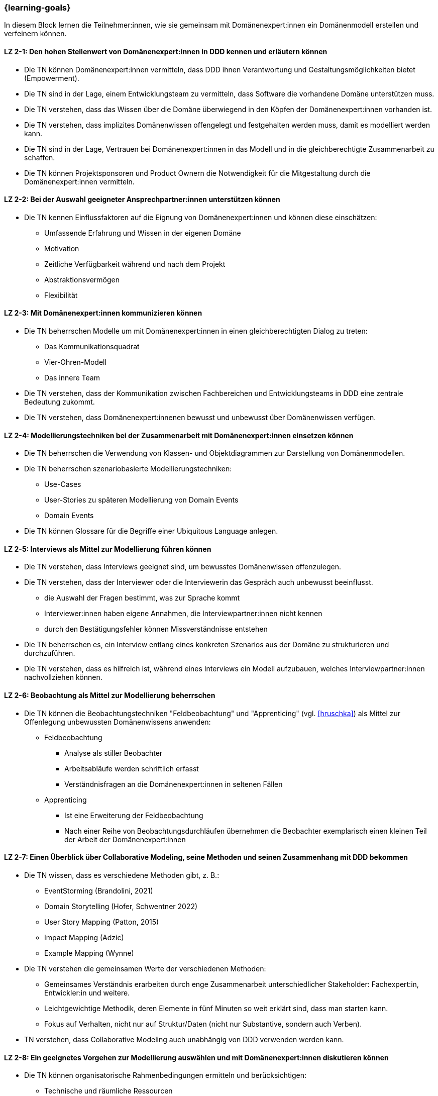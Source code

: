 === {learning-goals}

// tag::DE[]
In diesem Block lernen die Teilnehmer:innen, wie sie gemeinsam mit Domänenexpert:innen ein Domänenmodell erstellen und verfeinern können.

[[LZ-2-1]]
==== LZ 2-1: Den hohen Stellenwert von Domänenexpert:innen in DDD kennen und erläutern können
* Die TN können Domänenexpert:innen vermitteln, dass DDD ihnen Verantwortung und Gestaltungsmöglichkeiten bietet (Empowerment).
* Die TN sind in der Lage, einem Entwicklungsteam zu vermitteln, dass Software die vorhandene Domäne unterstützen muss.
* Die TN verstehen, dass das Wissen über die Domäne überwiegend in den Köpfen der Domänenexpert:innen vorhanden ist.
* Die TN verstehen, dass implizites Domänenwissen offengelegt und festgehalten werden muss, damit es modelliert werden kann.
* Die TN sind in der Lage, Vertrauen bei Domänenexpert:innen in das Modell und in die gleichberechtigte Zusammenarbeit zu schaffen.
* Die TN können Projektsponsoren und Product Ownern die Notwendigkeit für die Mitgestaltung durch die Domänenexpert:innen vermitteln.

[[LZ-2-2]]
==== LZ 2-2: Bei der Auswahl geeigneter Ansprechpartner:innen unterstützen können
* Die TN kennen Einflussfaktoren auf die Eignung von Domänenexpert:innen und können diese einschätzen:
** Umfassende Erfahrung und Wissen in der eigenen Domäne
** Motivation
** Zeitliche Verfügbarkeit während und nach dem Projekt
** Abstraktionsvermögen
** Flexibilität

[[LZ-2-3]]
==== LZ 2-3: Mit Domänenexpert:innen kommunizieren können
* Die TN beherrschen Modelle um mit Domänenexpert:innen in einen gleichberechtigten Dialog zu treten:
** Das Kommunikationsquadrat
** Vier-Ohren-Modell
** Das innere Team
* Die TN verstehen, dass der Kommunikation zwischen Fachbereichen und Entwicklungsteams in DDD eine zentrale Bedeutung zukommt.
* Die TN verstehen, dass Domänenexpert:innenen bewusst und unbewusst über Domänenwissen verfügen.


[[LZ-2-4]]
==== LZ 2-4: Modellierungstechniken bei der Zusammenarbeit mit Domänenexpert:innen einsetzen können
* Die TN beherrschen die Verwendung von Klassen- und Objektdiagrammen zur Darstellung von Domänenmodellen.
* Die TN beherrschen szenariobasierte Modellierungstechniken:
** Use-Cases
** User-Stories zu späteren Modellierung von Domain Events
** Domain Events
* Die TN können Glossare für die Begriffe einer Ubiquitous Language anlegen.


[[LZ-2-5]]
==== LZ 2-5: Interviews als Mittel zur Modellierung führen können
* Die TN verstehen, dass Interviews geeignet sind, um bewusstes Domänenwissen offenzulegen.
* Die TN verstehen, dass der Interviewer oder die Interviewerin das Gespräch auch unbewusst beeinflusst.
** die Auswahl der Fragen bestimmt, was zur Sprache kommt
** Interviewer:innen haben eigene Annahmen, die Interviewpartner:innen nicht kennen
** durch den Bestätigungsfehler können Missverständnisse entstehen
* Die TN beherrschen es, ein Interview entlang eines konkreten Szenarios aus der Domäne zu strukturieren und durchzuführen.
* Die TN verstehen, dass es hilfreich ist, während eines Interviews ein Modell aufzubauen, welches Interviewpartner:innen nachvollziehen können.


[[LZ-2-6]]
==== LZ 2-6: Beobachtung als Mittel zur Modellierung beherrschen
* Die TN können die Beobachtungstechniken "Feldbeobachtung" und "Apprenticing" (vgl. <<hruschka>>) als Mittel zur Offenlegung unbewussten Domänenwissens anwenden:
** Feldbeobachtung
*** Analyse als stiller Beobachter
*** Arbeitsabläufe werden schriftlich erfasst
*** Verständnisfragen an die Domänenexpert:innen in seltenen Fällen
** Apprenticing
*** Ist eine Erweiterung der Feldbeobachtung
*** Nach einer Reihe von Beobachtungsdurchläufen übernehmen die Beobachter exemplarisch einen kleinen Teil der Arbeit der Domänenexpert:innen


[[LZ-2-7]]
==== LZ 2-7: Einen Überblick über Collaborative Modeling, seine Methoden und seinen Zusammenhang mit DDD bekommen
* Die TN wissen, dass es verschiedene Methoden gibt, z. B.:
** EventStorming (Brandolini, 2021)
** Domain Storytelling (Hofer, Schwentner 2022)
** User Story Mapping (Patton, 2015)
** Impact Mapping (Adzic)
** Example Mapping (Wynne)
* Die TN verstehen die gemeinsamen Werte der verschiedenen Methoden:
** Gemeinsames Verständnis erarbeiten durch enge Zusammenarbeit unterschiedlicher Stakeholder: Fachexpert:in, Entwickler:in und weitere.
** Leichtgewichtige Methodik, deren Elemente in fünf Minuten so weit erklärt sind, dass man starten kann.
** Fokus auf Verhalten, nicht nur auf Struktur/Daten (nicht nur Substantive, sondern auch Verben).
* TN verstehen, dass Collaborative Modeling auch unabhängig von DDD verwenden werden kann.


[[LZ-2-8]]
==== LZ 2-8: Ein geeignetes Vorgehen zur Modellierung auswählen und mit Domänenexpert:innen diskutieren können
* Die TN können organisatorische Rahmenbedingungen ermitteln und berücksichtigen:
** Technische und räumliche Ressourcen
** Räumliche Verteilung der Domänenexpert:innen
** Juristische Rahmenbedingungen für das Anfertigen von Mitschriften, Audio/Video-Streams, Fotos, etc.
* Die TN können mit den Domänenexpert:innen diskutieren, ob das Modell iterativ oder im Voraus entwickelt werden soll.
* Die TN können die Folgen von Unschärfe und Fehlannahmen im Modell mit Domänenexpert:innen und Entwickler:innen diskutieren.


[[LZ-2-9]]
==== LZ 2-9: Einen Collaborative Modeling-Workshop durchführen können
* Die TN können einen Workshop in mindestens einer der o. g. Methoden vorbereiten, moderieren, und nachbereiten.
* TN sind in der Lage, passende TN zum Workshop einzuladen.
* Die TN können die ungeordnete Information aus dem Workshop strukturieren.
* Die TN wissen, dass online und on-premise unterschiedlich vorgegangen werden muss.


[[LZ-2-10]]
==== LZ 2-10: Agilität als Fundament von DDD verstehen
* TN können DDD zu Werten und Prinzipien aus dem Agilen Manifest in Beziehung setzen
* TN haben verstanden, dass DDD auf einen evolutionären Entwurf setzt:
** Ein Modell entwickelt sich immer weiter.
** Tragfähige Modelle entstehen durch exploratives Vorgehen.


// end::DE[]

// tag::EN[]
[[LG-2-1]]
==== LG 2-1: Know and be able to explain the high importance of domain experts in DDD
* The course participants can teach domain experts that DDD offers them responsibility and creative possibilities (empowerment).
* The course participants are able to teach a development team that software must support the existing domain.
* The course participants understand that knowledge about the domain primarily exists in the minds of the domain experts.
* The course participants understand that implicit domain knowledge must be revealed and recorded so that it can be modeled.
* The course participants are able to build trust with domain experts regarding the model as well as working together as equals.
* The course participants are able to communicate to project sponsors and product owners about the need for active participation from the domain experts.


[[LG-2-2]]
==== LG 2-2: Be able to provide support in selecting suitable contact persons
* The course participants know influencing factors concerning the suitability of domain experts and can assess them based on their:
** comprehensive experience and knowledge in their own domain;
** motivation;
** availability during and after the project;
** ability to think abstractly; and
** flexibility.


[[LG-2-3]]
==== LG 2-3: Be able to communicate with domain experts
* The course participants are proficient in different communication models in order to enter into an equitable dialog with domain experts:
** the “Communication Square” or “Four Sides” (German: “Kommunikationsquadrat” or “Vier-Seiten”)
** Four-Ears (German: “Vier Ohren”)
** the Inner Team (German: „das Innere Team“)
* The course participants understand that the communication between domain experts and
development teams in DDD is of critical importance.
* The course participants understand that domain experts may consciously or unconsciously
possess domain knowledge.


[[LG-2-4]]
==== LG 2-4: Be able to use modeling techniques when working with domain experts
* The course participants are proficient in the use of class and object diagrams to depict domain models.
* The course participants are proficient in scenario-based modeling techniques:
** Use cases
** User stories for subsequent modeling of Domain Events
** Domain Events
* The course participants can create glossaries for the terms of a ubiquitous language.


[[LG-2-5]]
==== LG 2-5: Be able to conduct interviews to model a domain
* The course participants understand that interviews are suitable for revealing domain knowledge.
* The course participants understand that the interviewer also unconsciously influences the conversation.
** The selection of questions determines what is discussed
** The interviewer makes their own assumptions, which the interview partner is not aware of
** Confirmation bias can lead to misunderstandings
* The course participants are proficient at structuring and conducting an interview relating to a concrete scenario from the domain.
* The course participants understand that it is helpful to create a model that the interview partner can understand during an interview.


[[LG-2-6]]
==== LG 2-6: Be proficient in observation to understand a domain
* The course participants can apply the observation techniques of “field observation” and “apprenticing” (cf. <<hruschka>>) as tools for revealing unconscious domain knowledge:
** Field observation
*** Analysis as a silent observer
*** Working processes are recording in writing
*** In rare cases, questions to the domain experts to verify comprehension
** Apprenticing
*** Is an expansion of field observation
*** Following a series of observation cycles, the observers performs a small, but exemplary part of the domain expert's work


[[LG-2-7]]
==== LG 2-7: Get an overview of Collaborative Modeling, its methods, and how it relates to DDD.
* The participants know that there are different methods, e.g.:
** EventStorming (Brandolini, 2021).
** Domain Storytelling (Hofer, Schwentner 2022).
** User Story Mapping (Patton, 2015).
* Participants understand the common values of the different methods:
** Develop common understanding through close collaboration of different stakeholders: domain experts, developers, and others.
** Lightweight methodology whose elements can be explained in five minutes to get started.
** Focus on behavior, not only on structure/data (not only nouns, but also verbs).
* Participants understand that Collaborative Modeling can be used independently of DDD.


[[LG-2-8]]
==== LG 2-8: Be able to select a suitable modeling approach and discuss it with domain experts
* The course participants can identify and address organizational constraints:
** Technical and room resources
** Geographically distributed domain experts
** Legal constraints for the production of transcripts, audio/video streams, photos, etc.
* The course participants can discuss with the domain experts whether the model should be developed iteratively or in advance.
* The course participants can discuss the consequences of vagueness and misperceptions in the model with domain experts and developers.


[[LG-2-9]]
==== LG 2-9: Be able to conduct a collaborative modeling workshop
* Participants are able to prepare, facilitate and follow up a workshop in at least one of the above mentioned methods.
* Participants are able to invite suitable participants to the workshop.
* Participants are able to structure the unorganized information from the workshop.
* The participants know that online and on-premise must be approached differently.


[[LG-2-10]]
==== LG 2-10: Understand agility as a foundation of DDD
* Participants can relate DDD to the values and principles from the Agile Manifesto.
* Participants have understood that DDD relies on an evolutionary design:
** A model is always evolving
** Sustainable models are created through an exploratory approach.
// end::EN[]

